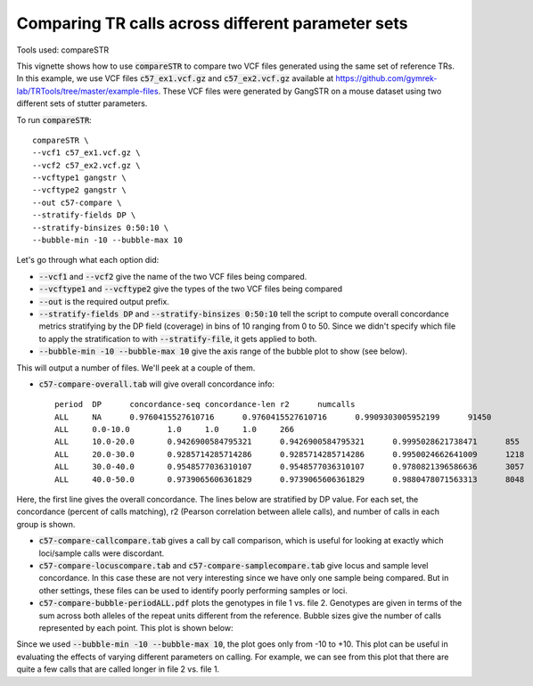 Comparing TR calls across different parameter sets
==================================================

Tools used: compareSTR

This vignette shows how to use :code:`compareSTR` to compare two VCF files generated using the same set of reference TRs. In this example, we use VCF files :code:`c57_ex1.vcf.gz` and :code:`c57_ex2.vcf.gz` available at https://github.com/gymrek-lab/TRTools/tree/master/example-files. These VCF files were generated by GangSTR on a mouse dataset using two different sets of stutter parameters.

To run :code:`compareSTR`::

	compareSTR \
    	--vcf1 c57_ex1.vcf.gz \
    	--vcf2 c57_ex2.vcf.gz \
        --vcftype1 gangstr \
        --vcftype2 gangstr \
        --out c57-compare \
        --stratify-fields DP \
        --stratify-binsizes 0:50:10 \
        --bubble-min -10 --bubble-max 10

Let's go through what each option did:

* :code:`--vcf1` and :code:`--vcf2` give the name of the two VCF files being compared.
* :code:`--vcftype1` and :code:`--vcftype2` give the types of the two VCF files being compared
* :code:`--out` is the required output prefix. 
* :code:`--stratify-fields DP` and :code:`--stratify-binsizes 0:50:10` tell the script to compute overall concordance metrics stratifying by the DP field (coverage) in bins of 10 ranging from 0 to 50. Since we didn't specify which file to apply the stratification to with :code:`--stratify-file`, it gets applied to both.
* :code:`--bubble-min -10 --bubble-max 10` give the axis range of the bubble plot to show (see below).

This will output a number of files. We'll peek at a couple of them. 

* :code:`c57-compare-overall.tab` will give overall concordance info::

	period	DP	concordance-seq	concordance-len	r2	numcalls
	ALL	NA	0.9760415527610716	0.9760415527610716	0.9909303005952199	91450
	ALL	0.0-10.0	1.0	1.0	1.0	266
	ALL	10.0-20.0	0.9426900584795321	0.9426900584795321	0.9995028621738471	855
	ALL	20.0-30.0	0.9285714285714286	0.9285714285714286	0.9950024662641009	1218
	ALL	30.0-40.0	0.9548577036310107	0.9548577036310107	0.9780821396586636	3057
	ALL	40.0-50.0	0.9739065606361829	0.9739065606361829	0.9880478071563313	8048

Here, the first line gives the overall concordance. The lines below are stratified by DP value. For each set, the concordance (percent of calls matching), r2 (Pearson correlation between allele calls), and number of calls in each group is shown.

* :code:`c57-compare-callcompare.tab` gives a call by call comparison, which is useful for looking at exactly which loci/sample calls were discordant.

* :code:`c57-compare-locuscompare.tab` and :code:`c57-compare-samplecompare.tab` give locus and sample level concordance. In this case these are not very interesting since we have only one sample being compared. But in other settings, these files can be used to identify poorly performing samples or loci.

* :code:`c57-compare-bubble-periodALL.pdf` plots the genotypes in file 1 vs. file 2. Genotypes are given in terms of the sum across both alleles of the repeat units different from the reference. Bubble sizes give the number of calls represented by each point. This plot is shown below:

.. image:: c57-compare-bubble-periodALL.jpg
   :width: 600

Since we used :code:`--bubble-min -10 --bubble-max 10`, the plot goes only from -10 to +10. This plot can be useful in evaluating the effects of varying different parameters on calling. For example, we can see from this plot that there are quite a few calls that are called longer in file 2 vs. file 1. 

